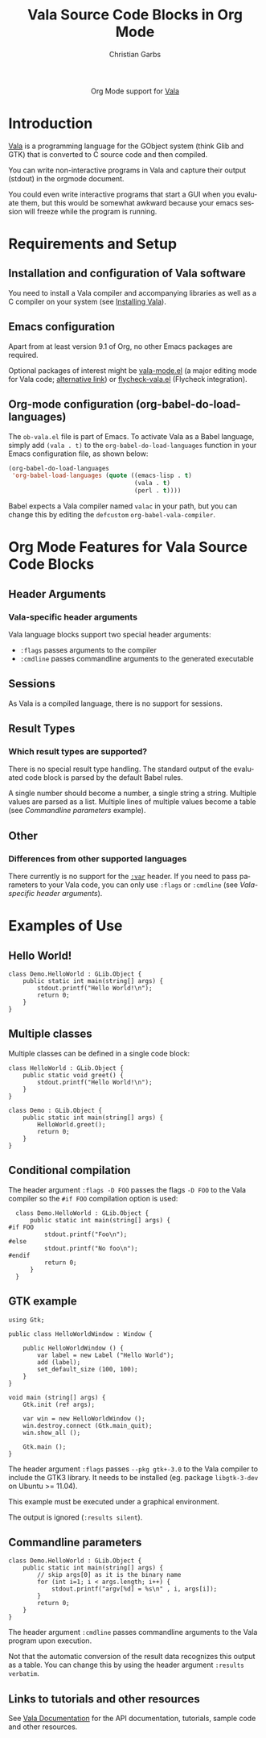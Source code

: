 #+OPTIONS:    H:3 num:nil toc:2 \n:nil ::t |:t ^:{} -:t f:t *:t tex:t d:(HIDE) tags:not-in-toc
#+STARTUP:    align fold nodlcheck hidestars oddeven lognotestate hideblocks
#+SEQ_TODO:   TODO(t) INPROGRESS(i) WAITING(w@) | DONE(d) CANCELED(c@)
#+TAGS:       Write(w) Update(u) Fix(f) Check(c) noexport(n)
#+TITLE:      Vala Source Code Blocks in Org Mode
#+AUTHOR:     Christian Garbs
#+EMAIL:      mitch[at]cgarbs[dot]de
#+LANGUAGE:   en
#+HTML_LINK_UP:    index.html
#+HTML_LINK_HOME:  https://orgmode.org/worg/
#+EXCLUDE_TAGS: noexport

#+name: banner
#+begin_export html
  <div id="subtitle" style="float: center; text-align: center;">
  <p>
  Org Mode support for <a href="https://wiki.gnome.org/Projects/Vala">Vala</a>
  </p>
  <!-- Vala has no logo, see https://wiki.gnome.org/Projects/Vala/Logo -->
  </div>
#+end_export

* Template Checklist [12/12] 					   :noexport:
  - [X] Revise #+TITLE:
  - [X] Indicate #+AUTHOR:
  - [X] Add #+EMAIL:
  - [X] Revise banner source block [3/3]
    - [X] Add link to a useful language web site
    - [X] Replace "Language" with language name
    - [X] Find a suitable graphic and use it to link to the language
      web site => there is none!
  - [X] Write an [[Introduction]]
  - [X] Describe [[Requirements and Setup][Requirements and Setup]]
  - [X] Replace "Language" with language name in [[Org Mode Features for Language Source Code Blocks][Org Mode Features for Language Source Code Blocks]]
  - [X] Describe [[Header Arguments][Header Arguments]]
  - [X] Describe support for [[Sessions]]
  - [X] Describe [[Result Types][Result Types]]
  - [X] Describe [[Other]] differences from supported languages
  - [X] Provide brief [[Examples of Use][Examples of Use]]
* Introduction

[[https://wiki.gnome.org/Projects/Vala][Vala]] is a programming language for the GObject system (think Glib and
GTK) that is converted to C source code and then compiled.

You can write non-interactive programs in Vala and capture their
output (stdout) in the orgmode document.

You could even write interactive programs that start a GUI when you
evaluate them, but this would be somewhat awkward because your emacs
session will freeze while the program is running.

* Requirements and Setup

** Installation and configuration of Vala software

You need to install a Vala compiler and accompanying libraries as well
as a C compiler on your system (see [[https://wiki.gnome.org/Projects/Vala/ValaPlatforms][Installing Vala]]).

** Emacs configuration

Apart from at least version 9.1 of Org, no other Emacs packages are required.

Optional packages of interest might be [[https://www.emacswiki.org/emacs/vala-mode.el][vala-mode.el]] (a major editing
mode for Vala code; [[https://wiki.gnome.org/Projects/Vala/Emacs?action%3DAttachFile&do%3Dview&target%3Dvala-mode.el][alternative link]]) or [[https://github.com/mygnu/flycheck-vala.el][flycheck-vala.el]] (Flycheck
integration).

** Org-mode configuration (org-babel-do-load-languages)

The =ob-vala.el= file is part of Emacs.  To activate Vala as a Babel
language, simply add =(vala . t)= to the =org-babel-do-load-languages=
function in your Emacs configuration file, as shown below:

#+BEGIN_SRC emacs-lisp
  (org-babel-do-load-languages
   'org-babel-load-languages (quote ((emacs-lisp . t)
                                     (vala . t)
                                     (perl . t))))
#+END_SRC

Babel expects a Vala compiler named ~valac~ in your path, but you can
change this by editing the ~defcustom~ ~org-babel-vala-compiler~.

* Org Mode Features for Vala Source Code Blocks
** Header Arguments
*** Vala-specific header arguments

Vala language blocks support two special header arguments:

- ~:flags~ passes arguments to the compiler
- ~:cmdline~ passes commandline arguments to the generated executable

** Sessions

As Vala is a compiled language, there is no support for sessions.

** Result Types
*** Which result types are supported?

There is no special result type handling.  The standard output of the
evaluated code block is parsed by the default Babel rules.

A single number should become a number, a single string a string.
Multiple values are parsed as a list.  Multiple lines of multiple
values become a table (see [[Commandline parameters][Commandline parameters]] example).

** Other
*** Differences from other supported languages

There currently is no support for the [[https://orgmode.org/manual/var.html#var][~:var~]] header.  If you need to
pass parameters to your Vala code, you can only use ~:flags~ or
~:cmdline~ (see [[Vala-specific header arguments][Vala-specific header arguments]]).

* Examples of Use

** Hello World!

#+BEGIN_SRC vala
  class Demo.HelloWorld : GLib.Object {
      public static int main(string[] args) {
          stdout.printf("Hello World!\n");
          return 0;
      }
  }
#+END_SRC

#+RESULTS:
: Hello World!

** Multiple classes

Multiple classes can be defined in a single code block:

#+BEGIN_SRC vala
  class HelloWorld : GLib.Object {
      public static void greet() {
          stdout.printf("Hello World!\n");
      }
  }

  class Demo : GLib.Object {
      public static int main(string[] args) {
          HelloWorld.greet();
          return 0;
      }
  }
#+END_SRC

#+RESULTS:
: Hello World!

** Conditional compilation

The header argument ~:flags -D FOO~ passes the flags ~-D FOO~ to the
Vala compiler so the =#if FOO= compilation option is used:

#+BEGIN_SRC vala :flags -D FOO
  class Demo.HelloWorld : GLib.Object {
      public static int main(string[] args) {
#if FOO
          stdout.printf("Foo\n");
#else
          stdout.printf("No foo\n");
#endif
          return 0;
      }
  }
#+END_SRC

#+RESULTS:
: Foo

** GTK example

#+BEGIN_SRC vala :flags --pkg gtk+-3.0 :results silent
using Gtk;

public class HelloWorldWindow : Window {

    public HelloWorldWindow () {
        var label = new Label ("Hello World");
        add (label);
        set_default_size (100, 100);
    }
}

void main (string[] args) {
    Gtk.init (ref args);

    var win = new HelloWorldWindow ();
    win.destroy.connect (Gtk.main_quit);
    win.show_all ();

    Gtk.main ();
}
#+END_SRC

The header argument ~:flags~ passes ~--pkg gtk+-3.0~ to the Vala
compiler to include the GTK3 library.  It needs to be installed
(eg. package =libgtk-3-dev= on Ubuntu >= 11.04).

This example must be executed under a graphical environment.

The output is ignored (~:results silent~).

** Commandline parameters

#+BEGIN_SRC vala :cmdline foo bar
  class Demo.HelloWorld : GLib.Object {
      public static int main(string[] args) {
          // skip args[0] as it is the binary name
          for (int i=1; i < args.length; i++) {
              stdout.printf("argv[%d] = %s\n" , i, args[i]);
          }
          return 0;
      }
  }
#+END_SRC

#+RESULTS:
| argv[1] | = | foo |
| argv[2] | = | bar |

The header argument =:cmdline= passes commandline arguments to the
Vala program upon execution.

Not that the automatic conversion of the result data recognizes this
output as a table.  You can change this by using the header argument
~:results verbatim~.

** Links to tutorials and other resources

See [[https://wiki.gnome.org/Projects/Vala/Documentation][Vala Documentation]] for the API documentation, tutorials, sample
code and other resources.
